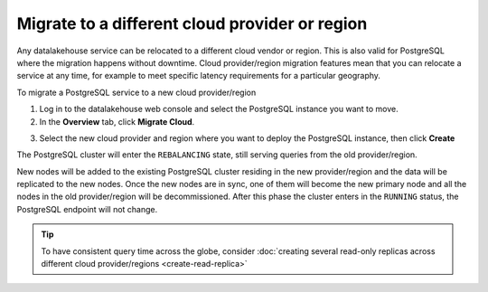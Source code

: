 Migrate to a different cloud provider or region
===============================================

Any datalakehouse service can be relocated to a different cloud vendor or region. This is also valid for PostgreSQL where the migration happens without downtime. Cloud provider/region migration features mean that you can relocate a service at any time, for example to meet specific latency requirements for a particular geography.

To migrate a PostgreSQL service to a new cloud provider/region

1. Log in to the datalakehouse web console and select the PostgreSQL instance you want to move.
2. In the **Overview** tab, click **Migrate Cloud**.

.. image:: /images/products/postgresql/migrate-cloud.png
    :alt: Migrate Cloud button on datalakehouse web console

3. Select the new cloud provider and region where you want to deploy the PostgreSQL instance, then click **Create**

The PostgreSQL cluster will enter the ``REBALANCING`` state, still serving queries from the old provider/region.

.. image:: /images/products/postgresql/migrate-rebalancing.png
    :alt: Image showing a PostgreSQL cluster in ``REBALANCING`` state

New nodes will be added to the existing PostgreSQL cluster residing in the new provider/region and the data will be replicated to the new nodes. Once the new nodes are in sync, one of them will become the new primary node and all the nodes in the old provider/region will be decommissioned. After this phase the cluster enters in the ``RUNNING`` status, the PostgreSQL endpoint will not change.

.. image:: /images/products/postgresql/migrate-running.png
    :alt: Image showing a PostgreSQL cluster in ``RUNNING`` state

.. Tip::
    To have consistent query time across the globe, consider :doc:`creating several read-only replicas across different cloud provider/regions <create-read-replica>`
